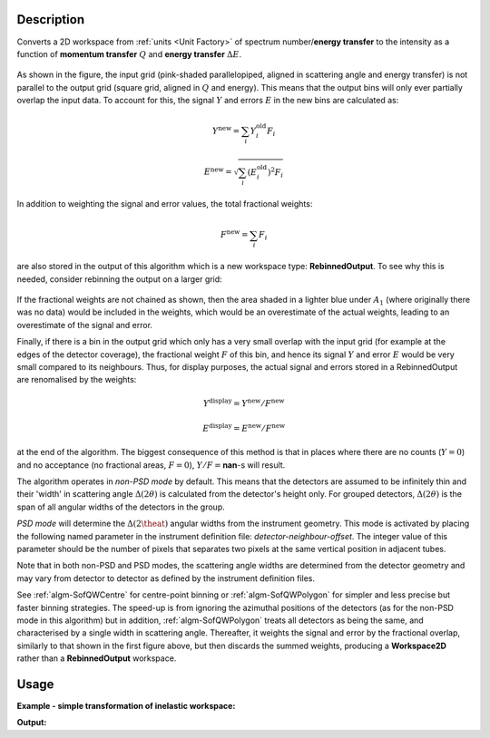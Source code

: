 .. algorithm::

.. summary::

.. relatedalgorithms::

.. properties::

Description
-----------

Converts a 2D workspace from :ref:`units <Unit Factory>` 
of spectrum number/**energy transfer** 
to the intensity as a function of **momentum transfer** :math:`Q` 
and **energy transfer** :math:`\Delta E`. 

.. figure:: /images/RebinnedOutputStep1.png
   :align: center

As shown in the figure, the input grid (pink-shaded parallelopiped,
aligned in scattering angle and energy transfer) is not parallel to the
output grid (square grid, aligned in :math:`Q` and energy). This means
that the output bins will only ever partially overlap the input data. To
account for this, the signal :math:`Y` and errors :math:`E` in the new
bins are calculated as:

.. math:: Y^{\mathrm{new}} = \sum_i Y^{\mathrm{old}}_i F_i
.. math:: E^{\mathrm{new}} = \sqrt{\sum_i (E^{\mathrm{old}}_i)^2 F_i}

In addition to weighting the signal and error values, the total
fractional weights:

.. math:: F^{\mathrm{new}} = \sum_i F_i

are also stored in the output of this algorithm which is a new workspace
type: **RebinnedOutput**. To see why this is needed, consider rebinning
the output on a larger grid:

.. figure:: /images/RebinnedOutputStep2.png
   :align: center

If the fractional weights are not chained as shown, then the area
shaded in a lighter blue under :math:`A_1` (where originally there was
no data) would be included in the weights, which would be an
overestimate of the actual weights, leading to an overestimate of the
signal and error.

Finally, if there is a bin in the output grid which only has a very
small overlap with the input grid (for example at the edges of the
detector coverage), the fractional weight :math:`F` of this bin, and
hence its signal :math:`Y` and error :math:`E` would be very small
compared to its neighbours. Thus, for display purposes, the actual
signal and errors stored in a RebinnedOutput are renomalised by the
weights:

.. math:: Y^{\mathrm{display}} = Y^{\mathrm{new}} / F^{\mathrm{new}}
.. math:: E^{\mathrm{display}} = E^{\mathrm{new}} / F^{\mathrm{new}}

at the end of the algorithm. The biggest consequence of this method is
that in places where there are no counts (:math:`Y=0`) and no acceptance
(no fractional areas, :math:`F=0`), :math:`Y/F=`\ **nan**\ -s will
result.

The algorithm operates in *non-PSD mode* by default. This means that the 
detectors are assumed to be infinitely thin and their 'width' in scattering 
angle :math:`\Delta(2\theta)` is calculated from the detector's height only. 
For grouped detectors, :math:`\Delta(2\theta)` is the span of all angular 
widths of the detectors in the group.

*PSD mode* will determine the :math:`\Delta(2\theat)` angular widths from the 
instrument geometry. This mode is activated by placing the following named 
parameter in the instrument definition file: *detector-neighbour-offset*. The 
integer value of this parameter should be the number of pixels that separates 
two pixels at the same vertical position in adjacent tubes.

Note that in both non-PSD and PSD modes, the scattering angle widths are 
determined from the detector geometry and may vary from detector to detector 
as defined by the instrument definition files.

See :ref:`algm-SofQWCentre` for centre-point binning or :ref:`algm-SofQWPolygon`
for simpler and less precise but faster binning strategies. The speed-up
is from ignoring the azimuthal positions of the detectors (as for the non-PSD
mode in this algorithm) but in addition, :ref:`algm-SofQWPolygon` treats 
all detectors as being the same, and characterised by a single width in
scattering angle. Thereafter, it weights the signal and error by the fractional
overlap, similarly to that shown in the first figure above, but then discards
the summed weights, producing a **Workspace2D** rather than a
**RebinnedOutput** workspace.

Usage
-----

**Example - simple transformation of inelastic workspace:**

.. testcode:: SofQWNormalisedPolygon

   # create sample inelastic workspace for MARI instrument containing 1 at all spectra 
   ws=CreateSimulationWorkspace(Instrument='MAR',BinParams='-10,1,10')
   # convert workspace into Matrix workspace with Q-dE coordinates 
   ws=SofQWNormalisedPolygon(InputWorkspace=ws,QAxisBinning='-3,0.1,3',Emode='Direct',EFixed=12)
  
   print("The converted X-Y values are:")
   Xrow=ws.readX(59);
   Yrow=ws.readY(59);   
   line1= " ".join('! {0:>6.2f} {1:>6.2f} '.format(Xrow[i],Yrow[i]) for i in range(0,10))
   print(line1 + " !")
   line2= " ".join('! {0:>6.2f} {1:>6.2f} '.format(Xrow[i],Yrow[i]) for i in range(10,20))
   print(line2 + " !")
   print('! {0:>6.2f} ------- !'.format(Xrow[20]))



.. testcleanup:: SofQWNormalisedPolygon

   DeleteWorkspace(ws)
   
**Output:**

.. testoutput:: SofQWNormalisedPolygon

   The converted X-Y values are:
   ! -10.00   1.00  !  -9.00   1.00  !  -8.00   1.00  !  -7.00   1.00  !  -6.00   1.00  !  -5.00   1.00  !  -4.00   1.00  !  -3.00   1.00  !  -2.00   1.00  !  -1.00   1.00  !
   !   0.00   1.00  !   1.00   1.00  !   2.00   1.00  !   3.00   1.00  !   4.00   1.00  !   5.00   1.00  !   6.00   1.00  !   7.00   1.00  !   8.00   1.00  !   9.00   1.00  !
   !  10.00 ------- !


.. categories::

.. sourcelink::
